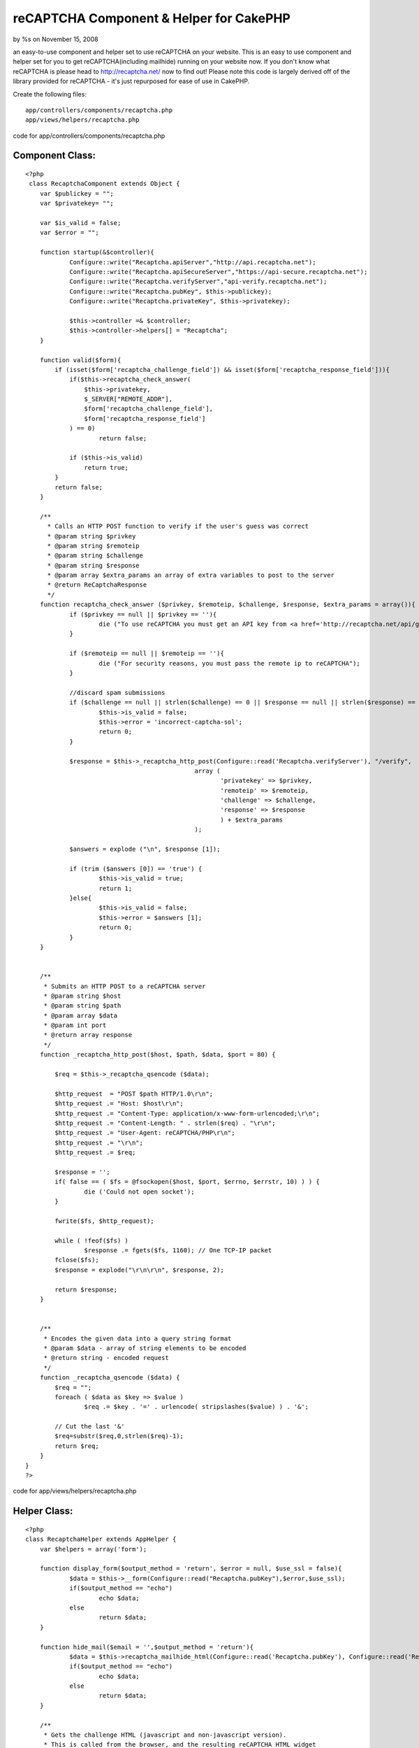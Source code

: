 reCAPTCHA Component & Helper for CakePHP
========================================

by %s on November 15, 2008

an easy-to-use component and helper set to use reCAPTCHA on your
website.
This is an easy to use component and helper set for you to get
reCAPTCHA(including mailhide) running on your website now. If you
don't know what reCAPTCHA is please head to `http://recaptcha.net/`_
now to find out! Please note this code is largely derived off of the
library provided for reCAPTCHA - it's just repurposed for ease of use
in CakePHP.

Create the following files:

::

    app/controllers/components/recaptcha.php 
    app/views/helpers/recaptcha.php

code for app/controllers/components/recaptcha.php

Component Class:
````````````````

::

    <?php 
     class RecaptchaComponent extends Object {
    	var $publickey = "";
    	var $privatekey= "";
    	
    	var $is_valid = false;
    	var $error = "";
    	
    	function startup(&$controller){
    		Configure::write("Recaptcha.apiServer","http://api.recaptcha.net");
    		Configure::write("Recaptcha.apiSecureServer","https://api-secure.recaptcha.net");
    		Configure::write("Recaptcha.verifyServer","api-verify.recaptcha.net");
    		Configure::write("Recaptcha.pubKey", $this->publickey);
    		Configure::write("Recaptcha.privateKey", $this->privatekey);
    		
    		$this->controller =& $controller;
    		$this->controller->helpers[] = "Recaptcha";
    	}
    	
    	function valid($form){
            if (isset($form['recaptcha_challenge_field']) && isset($form['recaptcha_response_field'])){
            	if($this->recaptcha_check_answer(
                    $this->privatekey, 
                    $_SERVER["REMOTE_ADDR"],
                    $form['recaptcha_challenge_field'], 
                    $form['recaptcha_response_field']
                ) == 0)
                	return false;
    
                if ($this->is_valid)
                    return true;
            }
            return false;
        }
        
    	/**
    	  * Calls an HTTP POST function to verify if the user's guess was correct
    	  * @param string $privkey
    	  * @param string $remoteip
    	  * @param string $challenge
    	  * @param string $response
    	  * @param array $extra_params an array of extra variables to post to the server
    	  * @return ReCaptchaResponse
    	  */
    	function recaptcha_check_answer ($privkey, $remoteip, $challenge, $response, $extra_params = array()){
    		if ($privkey == null || $privkey == ''){
    			die ("To use reCAPTCHA you must get an API key from <a href='http://recaptcha.net/api/getkey'>http://recaptcha.net/api/getkey</a>");
    		}
    	
    		if ($remoteip == null || $remoteip == ''){
    			die ("For security reasons, you must pass the remote ip to reCAPTCHA");
    		}		
    			
    	        //discard spam submissions
    	        if ($challenge == null || strlen($challenge) == 0 || $response == null || strlen($response) == 0) {
    	                $this->is_valid = false;
    	                $this->error = 'incorrect-captcha-sol';
    	                return 0;
    	        }
    
    	        $response = $this->_recaptcha_http_post(Configure::read('Recaptcha.verifyServer'), "/verify",
    	                                          array (
    	                                                 'privatekey' => $privkey,
    	                                                 'remoteip' => $remoteip,
    	                                                 'challenge' => $challenge,
    	                                                 'response' => $response
    	                                                 ) + $extra_params
    	                                          );
    	
    	        $answers = explode ("\n", $response [1]);
    	        
    	        if (trim ($answers [0]) == 'true') {
    	                $this->is_valid = true;
    	                return 1;
    	        }else{
    	                $this->is_valid = false;
    	                $this->error = $answers [1];
    	                return 0;
    	        }
    	}
    	
    	
    	/**
    	 * Submits an HTTP POST to a reCAPTCHA server
    	 * @param string $host
    	 * @param string $path
    	 * @param array $data
    	 * @param int port
    	 * @return array response
    	 */
    	function _recaptcha_http_post($host, $path, $data, $port = 80) {
    
            $req = $this->_recaptcha_qsencode ($data);
    
            $http_request  = "POST $path HTTP/1.0\r\n";
            $http_request .= "Host: $host\r\n";
            $http_request .= "Content-Type: application/x-www-form-urlencoded;\r\n";
            $http_request .= "Content-Length: " . strlen($req) . "\r\n";
            $http_request .= "User-Agent: reCAPTCHA/PHP\r\n";
            $http_request .= "\r\n";
            $http_request .= $req;
    
            $response = '';
            if( false == ( $fs = @fsockopen($host, $port, $errno, $errstr, 10) ) ) {
                    die ('Could not open socket');
            }
    
            fwrite($fs, $http_request);
    
            while ( !feof($fs) )
                    $response .= fgets($fs, 1160); // One TCP-IP packet
            fclose($fs);
            $response = explode("\r\n\r\n", $response, 2);
    
            return $response;
    	}
    	
    	
    	/**
    	 * Encodes the given data into a query string format
    	 * @param $data - array of string elements to be encoded
    	 * @return string - encoded request
    	 */
    	function _recaptcha_qsencode ($data) {
            $req = "";
            foreach ( $data as $key => $value )
                    $req .= $key . '=' . urlencode( stripslashes($value) ) . '&';
    
            // Cut the last '&'
            $req=substr($req,0,strlen($req)-1);
            return $req;
    	}
    }
    ?>



code for app/views/helpers/recaptcha.php

Helper Class:
`````````````

::

    <?php 
    class RecaptchaHelper extends AppHelper {
    	var $helpers = array('form'); 
    	
    	function display_form($output_method = 'return', $error = null, $use_ssl = false){
    		$data = $this->__form(Configure::read("Recaptcha.pubKey"),$error,$use_ssl);
    		if($output_method == "echo")
    			echo $data;
    		else
    			return $data;
    	}
    	
    	function hide_mail($email = '',$output_method = 'return'){
    		$data = $this->recaptcha_mailhide_html(Configure::read('Recaptcha.pubKey'), Configure::read('Recaptcha.privateKey'), $email);
    		if($output_method == "echo")
    			echo $data;
    		else
    			return $data;
    	}
    	
    	/**
    	 * Gets the challenge HTML (javascript and non-javascript version).
    	 * This is called from the browser, and the resulting reCAPTCHA HTML widget
    	 * is embedded within the HTML form it was called from.
    	 * @param string $pubkey A public key for reCAPTCHA
    	 * @param string $error The error given by reCAPTCHA (optional, default is null)
    	 * @param boolean $use_ssl Should the request be made over ssl? (optional, default is false)
    	
    	 * @return string - The HTML to be embedded in the user's form.
    	 */
    	function __form($pubkey, $error = null, $use_ssl = false){
    		if ($pubkey == null || $pubkey == '') {
    			die ("To use reCAPTCHA you must get an API key from <a href='http://recaptcha.net/api/getkey'>http://recaptcha.net/api/getkey</a>");
    		}
    		
    		if ($use_ssl) {
    	                $server = Configure::read('Recaptcha.apiSecureServer');
    	        } else {
    	                $server = Configure::read('Recaptcha.apiServer');
    	        }
    	
    	        $errorpart = "";
    	        if ($error) {
    	           $errorpart = "&error=" . $error;
    	        }
    	        return '<script type="text/javascript" src="'. $server . '/challenge?k=' . $pubkey . $errorpart . '"></script>
    	
    		<noscript>
    	  		<iframe src="'. $server . '/noscript?k=' . $pubkey . $errorpart . '" height="300" width="500" frameborder="0"></iframe><br/>
    	  			<textarea name="recaptcha_challenge_field" rows="3" cols="40"></textarea>
    				<input type="hidden" name="recaptcha_response_field" value="manual_challenge"/>
    	  		<input type="hidden" name="recaptcha_response_field" value="manual_challenge"/>
    		</noscript>';
    	}
    
    	/* Mailhide related code */
    	function _recaptcha_aes_encrypt($val,$ky) {
    		if (! function_exists ("mcrypt_encrypt")) {
    			die ("To use reCAPTCHA Mailhide, you need to have the mcrypt php module installed.");
    		}
    		$mode=MCRYPT_MODE_CBC;   
    		$enc=MCRYPT_RIJNDAEL_128;
    		$val=$this->_recaptcha_aes_pad($val);
    		return mcrypt_encrypt($enc, $ky, $val, $mode, "\0\0\0\0\0\0\0\0\0\0\0\0\0\0\0\0");
    	}
    	
    	function _recaptcha_mailhide_urlbase64 ($x) {
    		return strtr(base64_encode ($x), '+/', '-_');
    	}
    	
    	/* gets the reCAPTCHA Mailhide url for a given email, public key and private key */
    	function recaptcha_mailhide_url($pubkey, $privkey, $email) {
    		if ($pubkey == '' || $pubkey == null || $privkey == "" || $privkey == null) {
    			die ("To use reCAPTCHA Mailhide, you have to sign up for a public and private key, " .
    			     "you can do so at <a href='http://mailhide.recaptcha.net/apikey'>http://mailhide.recaptcha.net/apikey</a>");
    		}
    		
    	
    		$ky = pack('H*', $privkey);
    		$cryptmail = $this->_recaptcha_aes_encrypt ($email, $ky);
    		
    		return "http://mailhide.recaptcha.net/d?k=" . $pubkey . "&c=" . $this->_recaptcha_mailhide_urlbase64 ($cryptmail);
    	}
    	
    	/**
    	 * gets the parts of the email to expose to the user.
    	 * eg, given johndoe@example,com return ["john", "example.com"].
    	 * the email is then displayed as john...@example.com
    	 */
    	function _recaptcha_mailhide_email_parts ($email) {
    		$arr = preg_split("/@/", $email );
    	
    		if (strlen ($arr[0]) <= 4) {
    			$arr[0] = substr ($arr[0], 0, 1);
    		} else if (strlen ($arr[0]) <= 6) {
    			$arr[0] = substr ($arr[0], 0, 3);
    		} else {
    			$arr[0] = substr ($arr[0], 0, 4);
    		}
    		return $arr;
    	}
    	
    	/**
    	 * Gets html to display an email address given a public an private key.
    	 * to get a key, go to:
    	 *
    	 * http://mailhide.recaptcha.net/apikey
    	 */
    	function recaptcha_mailhide_html($pubkey, $privkey, $email) {
    		$emailparts = $this->_recaptcha_mailhide_email_parts ($email);
    		$url = $this->recaptcha_mailhide_url ($pubkey, $privkey, $email);
    		
    		return htmlentities($emailparts[0]) . "<a href='" . htmlentities ($url) .
    			"' onclick=\"window.open('" . htmlentities ($url) . "', '', 'toolbar=0,scrollbars=0,location=0,statusbar=0,menubar=0,resizable=0,width=500,height=300'); return false;\" title=\"Reveal this e-mail address\">...</a>@" . htmlentities ($emailparts [1]);
    	
    	}
    		
    
    }
    ?>

To use the reCAPTCHA system load the component

Controller Class:
`````````````````

::

    <?php 
    var $components = array('Recaptcha'); 
    ?>

After you save the component and helper and initiate them, set your
public & private keys in "beforeFilter" of your controller to the ones
you received when you signed up on the reCAPTCHA website.


Controller Class:
`````````````````

::

    <?php 
    function beforeFilter(){
       $this->Recaptcha->publickey = "";
       $this->Recaptcha->privatekey = "";
    }
    ?>

in the view, the helper can be used to verify form submissions or hide
your e-mail addresses (NOTE: mcrypt is required for this.)

Controller Class:
`````````````````

::

    <?php 
    //create the reCAPTCHA form.
     $recaptcha->display_form('echo')
    
    //hide an e-mail address
     $recaptcha->hide_mail("someuser@somdomain.tld",'echo');
    ?>


in the controller to verify a form submission using reCAPTCHA do the
following.

Controller Class:
`````````````````

::

    <?php 
    if($this->Recaptcha->valid($this->params['form']))
      //submission is valid!
    else
      //invalid reCAPTCHA entry.
    ?>

I hope you enjoy it, this is the first component / helper (let alone
helper) pair I've written.

.. _http://recaptcha.net/: http://recaptcha.net/
.. meta::
    :title: reCAPTCHA Component & Helper for CakePHP
    :description: CakePHP Article related to component,captcha,recaptcha,hide email,Components
    :keywords: component,captcha,recaptcha,hide email,Components
    :copyright: Copyright 2008 
    :category: components

